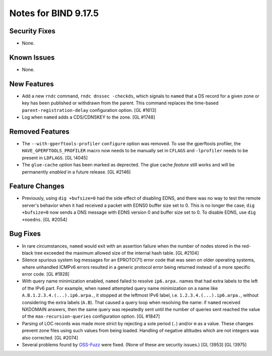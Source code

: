 .. 
   Copyright (C) Internet Systems Consortium, Inc. ("ISC")
   
   This Source Code Form is subject to the terms of the Mozilla Public
   License, v. 2.0. If a copy of the MPL was not distributed with this
   file, you can obtain one at https://mozilla.org/MPL/2.0/.
   
   See the COPYRIGHT file distributed with this work for additional
   information regarding copyright ownership.

Notes for BIND 9.17.5
---------------------

Security Fixes
~~~~~~~~~~~~~~

- None.

Known Issues
~~~~~~~~~~~~

- None.

New Features
~~~~~~~~~~~~

- Add a new ``rndc`` command, ``rndc dnssec -checkds``, which signals to
  ``named`` that a DS record for a given zone or key has been published
  or withdrawn from the parent. This command replaces the time-based
  ``parent-registration-delay`` configuration option. [GL #1613]

- Log when ``named`` adds a CDS/CDNSKEY to the zone. [GL #1748]

Removed Features
~~~~~~~~~~~~~~~~

- The ``--with-gperftools-profiler`` ``configure`` option was removed.
  To use the gperftools profiler, the ``HAVE_GPERFTOOLS_PROFILER`` macro
  now needs to be manually set in ``CFLAGS`` and ``-lprofiler`` needs to
  be present in ``LDFLAGS``. [GL !4045]

- The ``glue-cache`` *option* has been marked as deprected. The glue
  cache *feature* still works and will be permanently *enabled* in a
  future release. [GL #2146]

Feature Changes
~~~~~~~~~~~~~~~

- Previously, using ``dig +bufsize=0`` had the side effect of disabling
  EDNS, and there was no way to test the remote server's behavior when
  it had received a packet with EDNS0 buffer size set to 0. This is no
  longer the case; ``dig +bufsize=0`` now sends a DNS message with EDNS
  version 0 and buffer size set to 0. To disable EDNS, use ``dig
  +noedns``. [GL #2054]

Bug Fixes
~~~~~~~~~

- In rare circumstances, ``named`` would exit with an assertion failure
  when the number of nodes stored in the red-black tree exceeded the
  maximum allowed size of the internal hash table. [GL #2104]

- Silence spurious system log messages for an EPROTO(71) error code that
  was seen on older operating systems, where unhandled ICMPv6 errors
  resulted in a generic protocol error being returned instead of a more
  specific error code. [GL #1928]

- With query name minimization enabled, ``named`` failed to resolve
  ``ip6.arpa.`` names that had extra labels to the left of the IPv6
  part. For example, when ``named`` attempted query name minimization on
  a name like ``A.B.1.2.3.4.(...).ip6.arpa.``, it stopped at the
  leftmost IPv6 label, i.e. ``1.2.3.4.(...).ip6.arpa.``, without
  considering the extra labels (``A.B``). That caused a query loop when
  resolving the name: if ``named`` received NXDOMAIN answers, then the
  same query was repeatedly sent until the number of queries sent
  reached the value of the ``max-recursion-queries`` configuration
  option. [GL #1847]

- Parsing of LOC records was made more strict by rejecting a sole period
  (``.``) and/or ``m`` as a value. These changes prevent zone files
  using such values from being loaded. Handling of negative altitudes
  which are not integers was also corrected. [GL #2074]

- Several problems found by `OSS-Fuzz`_ were fixed. (None of these are
  security issues.) [GL !3953] [GL !3975]

.. _OSS-Fuzz: https://github.com/google/oss-fuzz
